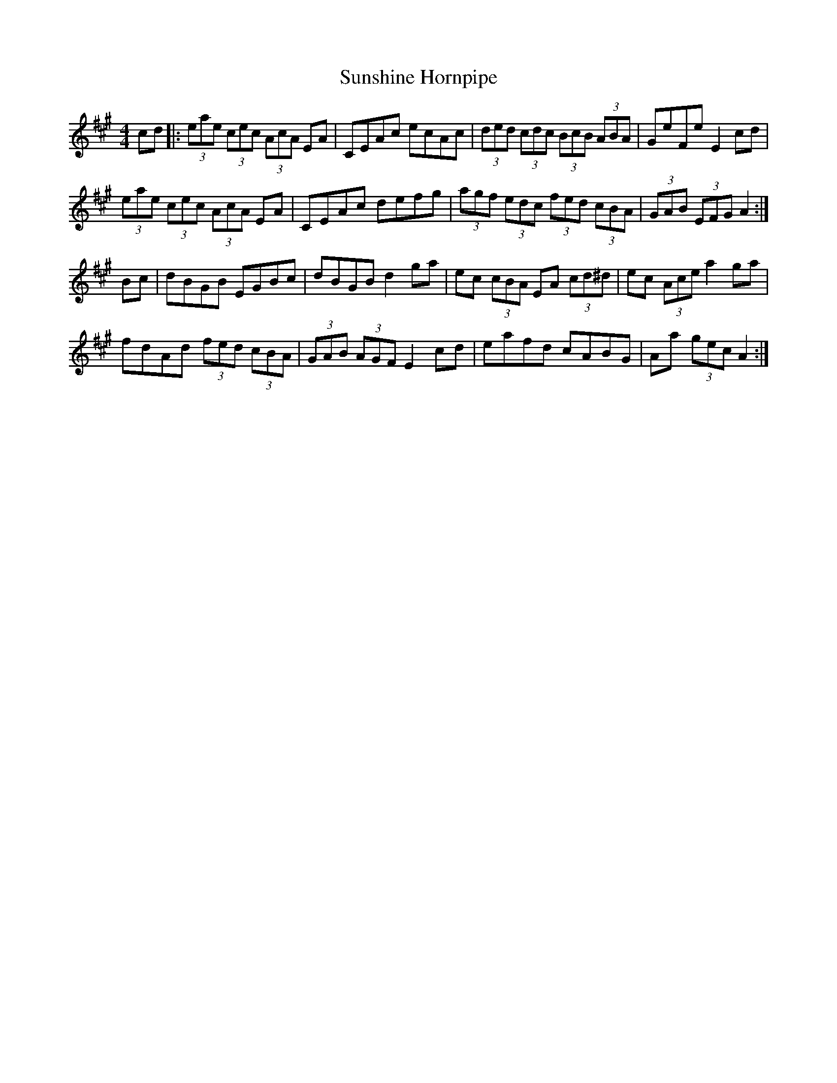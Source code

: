 X: 67
T:Sunshine Hornpipe
R:Hornpipe
S:Dubliners Album
Z:Added by alf.
M:4/4
L:1/8
K:A
cd|:(3eae (3cec (3AcA EA|CEAc ecAc|(3ded (3cdc (3BcB (3ABA|GeFe E2 cd|
(3eae (3cec (3AcA EA|CEAc defg|(3agf (3edc (3fed (3cBA|(3GAB (3EFG A2:|
Bc|dBGB EGBc|dBGB d2ga|ec (3cBA EA (3cd^d|ec (3Ace a2 ga|
fdAd (3fed (3cBA|(3GAB (3AGF E2 cd|eafd cABG|Aa (3gec A2:|
